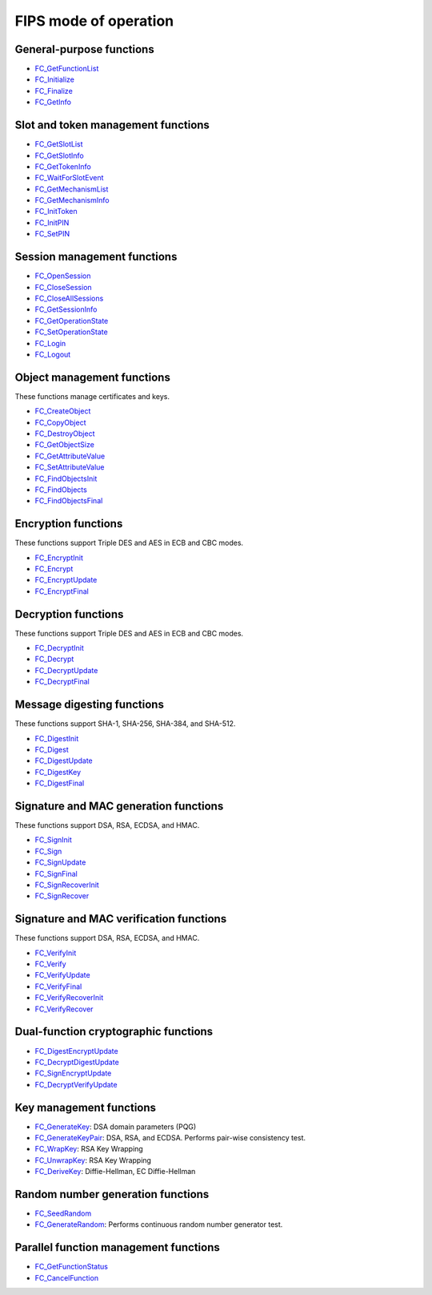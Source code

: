 ======================
FIPS mode of operation
======================
.. _General-purpose_functions:

General-purpose functions
~~~~~~~~~~~~~~~~~~~~~~~~~

-  `FC_GetFunctionList </en-US/docs/Mozilla/Projects/NSS/Reference/FC_GetFunctionList>`__
-  `FC_Initialize </en-US/docs/Mozilla/Projects/NSS/Reference/FC_Initialize>`__
-  `FC_Finalize </en-US/docs/Mozilla/Projects/NSS/Reference/FC_Finalize>`__
-  `FC_GetInfo </en-US/docs/Mozilla/Projects/NSS/Reference/FC_GetInfo>`__

.. _Slot_and_token_management_functions:

Slot and token management functions
~~~~~~~~~~~~~~~~~~~~~~~~~~~~~~~~~~~

-  `FC_GetSlotList </en-US/docs/Mozilla/Projects/NSS/Reference/FC_GetSlotList>`__
-  `FC_GetSlotInfo </en-US/docs/Mozilla/Projects/NSS/Reference/FC_GetSlotInfo>`__
-  `FC_GetTokenInfo </en-US/docs/Mozilla/Projects/NSS/Reference/FC_GetTokenInfo>`__
-  `FC_WaitForSlotEvent </en-US/docs/Mozilla/Projects/NSS/Reference/FC_WaitForSlotEvent>`__
-  `FC_GetMechanismList </en-US/docs/Mozilla/Projects/NSS/Reference/FC_GetMechanismList>`__
-  `FC_GetMechanismInfo </en-US/docs/Mozilla/Projects/NSS/Reference/FC_GetMechanismInfo>`__
-  `FC_InitToken </en-US/docs/Mozilla/Projects/NSS/Reference/FC_InitToken>`__
-  `FC_InitPIN </en-US/docs/Mozilla/Projects/NSS/Reference/FC_InitPIN>`__
-  `FC_SetPIN </en-US/docs/Mozilla/Projects/NSS/Reference/FC_SetPIN>`__

.. _Session_management_functions:

Session management functions
~~~~~~~~~~~~~~~~~~~~~~~~~~~~

-  `FC_OpenSession </en-US/docs/Mozilla/Projects/NSS/Reference/FC_OpenSession>`__
-  `FC_CloseSession </en-US/docs/Mozilla/Projects/NSS/Reference/FC_CloseSession>`__
-  `FC_CloseAllSessions </en-US/docs/Mozilla/Projects/NSS/Reference/FC_CloseAllSessions>`__
-  `FC_GetSessionInfo </en-US/docs/Mozilla/Projects/NSS/Reference/FC_GetSessionInfo>`__
-  `FC_GetOperationState </en-US/docs/Mozilla/Projects/NSS/Reference/FC_GetOperationState>`__
-  `FC_SetOperationState </en-US/docs/Mozilla/Projects/NSS/Reference/FC_SetOperationState>`__
-  `FC_Login </en-US/docs/Mozilla/Projects/NSS/Reference/FC_Login>`__
-  `FC_Logout </en-US/docs/Mozilla/Projects/NSS/Reference/FC_Logout>`__

.. _Object_management_functions:

Object management functions
~~~~~~~~~~~~~~~~~~~~~~~~~~~

These functions manage certificates and keys.

-  `FC_CreateObject </en-US/docs/Mozilla/Projects/NSS/Reference/FC_CreateObject>`__
-  `FC_CopyObject </en-US/docs/Mozilla/Projects/NSS/Reference/FC_CopyObject>`__
-  `FC_DestroyObject </en-US/docs/Mozilla/Projects/NSS/Reference/FC_DestroyObject>`__
-  `FC_GetObjectSize </en-US/docs/Mozilla/Projects/NSS/Reference/FC_GetObjectSize>`__
-  `FC_GetAttributeValue </en-US/docs/Mozilla/Projects/NSS/Reference/FC_GetAttributeValue>`__
-  `FC_SetAttributeValue </en-US/docs/Mozilla/Projects/NSS/Reference/FC_SetAttributeValue>`__
-  `FC_FindObjectsInit </en-US/docs/Mozilla/Projects/NSS/Reference/FC_FindObjectsInit>`__
-  `FC_FindObjects </en-US/docs/Mozilla/Projects/NSS/Reference/FC_FindObjects>`__
-  `FC_FindObjectsFinal </en-US/docs/Mozilla/Projects/NSS/Reference/FC_FindObjectsFinal>`__

.. _Encryption_functions:

Encryption functions
~~~~~~~~~~~~~~~~~~~~

These functions support Triple DES and AES in ECB and CBC modes.

-  `FC_EncryptInit </en-US/docs/Mozilla/Projects/NSS/Reference/FC_EncryptInit>`__
-  `FC_Encrypt </en-US/docs/Mozilla/Projects/NSS/Reference/FC_Encrypt>`__
-  `FC_EncryptUpdate </en-US/docs/Mozilla/Projects/NSS/Reference/FC_EncryptUpdate>`__
-  `FC_EncryptFinal </en-US/docs/Mozilla/Projects/NSS/Reference/FC_EncryptFinal>`__

.. _Decryption_functions:

Decryption functions
~~~~~~~~~~~~~~~~~~~~

These functions support Triple DES and AES in ECB and CBC modes.

-  `FC_DecryptInit </en-US/docs/Mozilla/Projects/NSS/Reference/FC_DecryptInit>`__
-  `FC_Decrypt </en-US/docs/Mozilla/Projects/NSS/Reference/FC_Decrypt>`__
-  `FC_DecryptUpdate </en-US/docs/Mozilla/Projects/NSS/Reference/FC_DecryptUpdate>`__
-  `FC_DecryptFinal </en-US/docs/Mozilla/Projects/NSS/Reference/FC_DecryptFinal>`__

.. _Message_digesting_functions:

Message digesting functions
~~~~~~~~~~~~~~~~~~~~~~~~~~~

These functions support SHA-1, SHA-256, SHA-384, and SHA-512.

-  `FC_DigestInit </en-US/docs/Mozilla/Projects/NSS/Reference/FC_DigestInit>`__
-  `FC_Digest </en-US/docs/Mozilla/Projects/NSS/Reference/FC_Digest>`__
-  `FC_DigestUpdate </en-US/docs/Mozilla/Projects/NSS/Reference/FC_DigestUpdate>`__
-  `FC_DigestKey </en-US/docs/Mozilla/Projects/NSS/Reference/FC_DigestKey>`__
-  `FC_DigestFinal </en-US/docs/Mozilla/Projects/NSS/Reference/FC_DigestFinal>`__

.. _Signature_and_MAC_generation_functions:

Signature and MAC generation functions
~~~~~~~~~~~~~~~~~~~~~~~~~~~~~~~~~~~~~~

These functions support DSA, RSA, ECDSA, and HMAC.

-  `FC_SignInit </en-US/docs/Mozilla/Projects/NSS/Reference/FC_SignInit>`__
-  `FC_Sign </en-US/docs/Mozilla/Projects/NSS/Reference/FC_Sign>`__
-  `FC_SignUpdate </en-US/docs/Mozilla/Projects/NSS/Reference/FC_SignUpdate>`__
-  `FC_SignFinal </en-US/docs/Mozilla/Projects/NSS/Reference/FC_SignFinal>`__
-  `FC_SignRecoverInit </en-US/docs/Mozilla/Projects/NSS/Reference/FC_SignRecoverInit>`__
-  `FC_SignRecover </en-US/docs/Mozilla/Projects/NSS/Reference/FC_SignRecover>`__

.. _Signature_and_MAC_verification_functions:

Signature and MAC verification functions
~~~~~~~~~~~~~~~~~~~~~~~~~~~~~~~~~~~~~~~~

These functions support DSA, RSA, ECDSA, and HMAC.

-  `FC_VerifyInit </en-US/docs/Mozilla/Projects/NSS/Reference/FC_VerifyInit>`__
-  `FC_Verify </en-US/docs/Mozilla/Projects/NSS/Reference/FC_Verify>`__
-  `FC_VerifyUpdate </en-US/docs/Mozilla/Projects/NSS/Reference/FC_VerifyUpdate>`__
-  `FC_VerifyFinal </en-US/docs/Mozilla/Projects/NSS/Reference/FC_VerifyFinal>`__
-  `FC_VerifyRecoverInit </en-US/docs/Mozilla/Projects/NSS/Reference/FC_VerifyRecoverInit>`__
-  `FC_VerifyRecover </en-US/docs/Mozilla/Projects/NSS/Reference/FC_VerifyRecover>`__

.. _Dual-function_cryptographic_functions:

Dual-function cryptographic functions
~~~~~~~~~~~~~~~~~~~~~~~~~~~~~~~~~~~~~

-  `FC_DigestEncryptUpdate </en-US/docs/Mozilla/Projects/NSS/Reference/FC_DigestEncryptUpdate>`__
-  `FC_DecryptDigestUpdate </en-US/docs/Mozilla/Projects/NSS/Reference/FC_DecryptDigestUpdate>`__
-  `FC_SignEncryptUpdate </en-US/docs/Mozilla/Projects/NSS/Reference/FC_SignEncryptUpdate>`__
-  `FC_DecryptVerifyUpdate </en-US/docs/Mozilla/Projects/NSS/Reference/FC_DecryptVerifyUpdate>`__

.. _Key_management_functions:

Key management functions
~~~~~~~~~~~~~~~~~~~~~~~~

-  `FC_GenerateKey </en-US/docs/Mozilla/Projects/NSS/Reference/FC_GenerateKey>`__:
   DSA domain parameters (PQG)
-  `FC_GenerateKeyPair </en-US/docs/Mozilla/Projects/NSS/Reference/FC_GenerateKeyPair>`__:
   DSA, RSA, and ECDSA. Performs pair-wise consistency test.
-  `FC_WrapKey </en-US/docs/Mozilla/Projects/NSS/Reference/FC_WrapKey>`__:
   RSA Key Wrapping
-  `FC_UnwrapKey </en-US/docs/Mozilla/Projects/NSS/Reference/FC_UnwrapKey>`__:
   RSA Key Wrapping
-  `FC_DeriveKey </en-US/docs/Mozilla/Projects/NSS/Reference/FC_DeriveKey>`__:
   Diffie-Hellman, EC Diffie-Hellman

.. _Random_number_generation_functions:

Random number generation functions
~~~~~~~~~~~~~~~~~~~~~~~~~~~~~~~~~~

-  `FC_SeedRandom </en-US/docs/Mozilla/Projects/NSS/Reference/FC_SeedRandom>`__
-  `FC_GenerateRandom </en-US/docs/Mozilla/Projects/NSS/Reference/FC_GenerateRandom>`__:
   Performs continuous random number generator test.

.. _Parallel_function_management_functions:

Parallel function management functions
~~~~~~~~~~~~~~~~~~~~~~~~~~~~~~~~~~~~~~

-  `FC_GetFunctionStatus </en-US/docs/Mozilla/Projects/NSS/Reference/FC_GetFunctionStatus>`__
-  `FC_CancelFunction </en-US/docs/Mozilla/Projects/NSS/Reference/FC_CancelFunction>`__